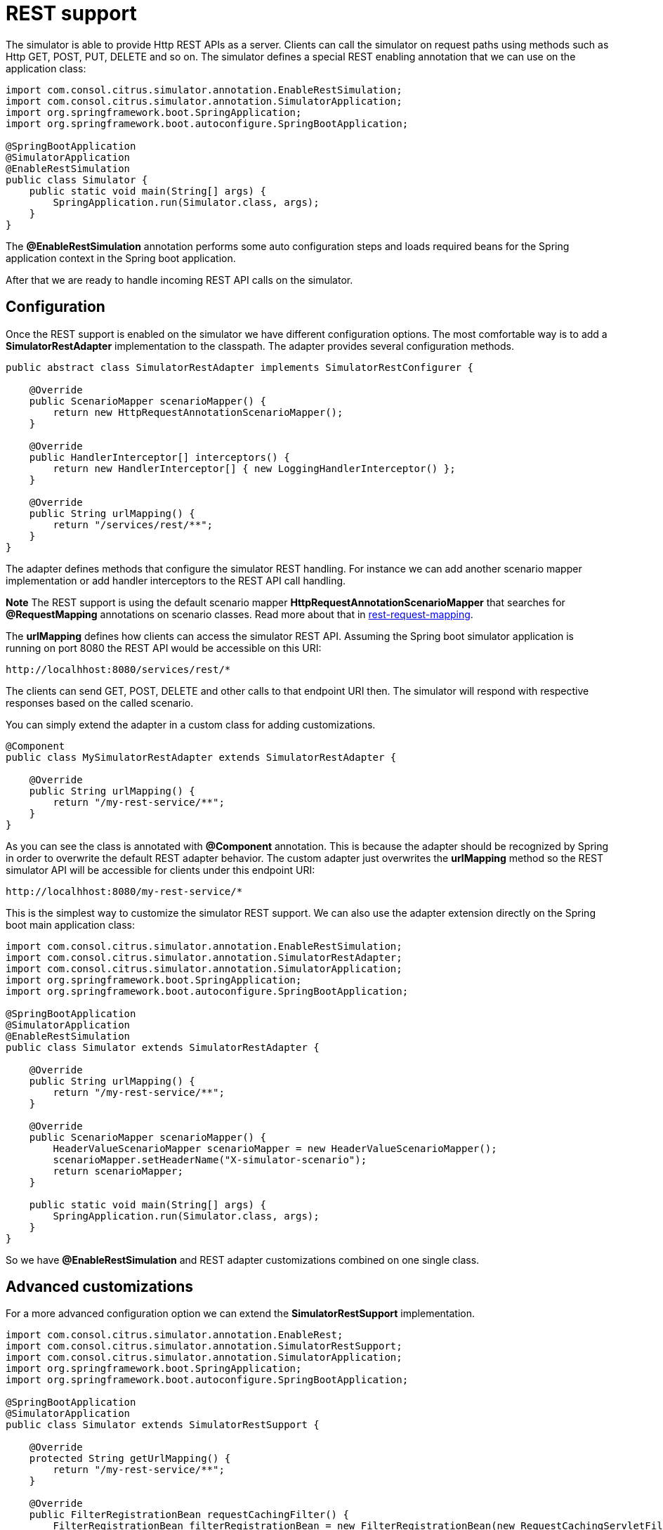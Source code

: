 [[rest]]
= REST support

The simulator is able to provide Http REST APIs as a server. Clients can call the simulator on request paths using methods such as
Http GET, POST, PUT, DELETE and so on. The simulator defines a special REST enabling annotation that we can use on the application class:

[source,java]
----
import com.consol.citrus.simulator.annotation.EnableRestSimulation;
import com.consol.citrus.simulator.annotation.SimulatorApplication;
import org.springframework.boot.SpringApplication;
import org.springframework.boot.autoconfigure.SpringBootApplication;

@SpringBootApplication
@SimulatorApplication
@EnableRestSimulation
public class Simulator {
    public static void main(String[] args) {
        SpringApplication.run(Simulator.class, args);
    }
}
----

The *@EnableRestSimulation* annotation performs some auto configuration steps and loads required beans for the Spring application context
in the Spring boot application.

After that we are ready to handle incoming REST API calls on the simulator.

[[rest-config]]
== Configuration

Once the REST support is enabled on the simulator we have different configuration options. The most comfortable way is to
add a *SimulatorRestAdapter* implementation to the classpath. The adapter provides several configuration methods.

[source,java]
----
public abstract class SimulatorRestAdapter implements SimulatorRestConfigurer {

    @Override
    public ScenarioMapper scenarioMapper() {
        return new HttpRequestAnnotationScenarioMapper();
    }

    @Override
    public HandlerInterceptor[] interceptors() {
        return new HandlerInterceptor[] { new LoggingHandlerInterceptor() };
    }

    @Override
    public String urlMapping() {
        return "/services/rest/**";
    }
}
----

The adapter defines methods that configure the simulator REST handling. For instance we can add another scenario mapper implementation or
add handler interceptors to the REST API call handling.

*Note*
The REST support is using the default scenario mapper *HttpRequestAnnotationScenarioMapper* that searches for *@RequestMapping* annotations
on scenario classes. Read more about that in link:#rest-request-mapping[rest-request-mapping].

The *urlMapping* defines how clients can access the simulator REST API. Assuming the Spring boot simulator application is running on port 8080 the
REST API would be accessible on this URI:

[source]
----
http://localhhost:8080/services/rest/*
----

The clients can send GET, POST, DELETE and other calls to that endpoint URI then. The simulator will respond with respective responses based on the called
scenario.

You can simply extend the adapter in a custom class for adding customizations.

[source,java]
----
@Component
public class MySimulatorRestAdapter extends SimulatorRestAdapter {

    @Override
    public String urlMapping() {
        return "/my-rest-service/**";
    }
}
----

As you can see the class is annotated with *@Component* annotation. This is because the adapter should be recognized by Spring in order to overwrite the default
REST adapter behavior. The custom adapter just overwrites the *urlMapping* method so the REST simulator API will be accessible for clients under this endpoint URI:

[source]
----
http://localhhost:8080/my-rest-service/*
----

This is the simplest way to customize the simulator REST support. We can also use the adapter extension directly on the Spring boot main application class:

[source,java]
----
import com.consol.citrus.simulator.annotation.EnableRestSimulation;
import com.consol.citrus.simulator.annotation.SimulatorRestAdapter;
import com.consol.citrus.simulator.annotation.SimulatorApplication;
import org.springframework.boot.SpringApplication;
import org.springframework.boot.autoconfigure.SpringBootApplication;

@SpringBootApplication
@SimulatorApplication
@EnableRestSimulation
public class Simulator extends SimulatorRestAdapter {

    @Override
    public String urlMapping() {
        return "/my-rest-service/**";
    }

    @Override
    public ScenarioMapper scenarioMapper() {
        HeaderValueScenarioMapper scenarioMapper = new HeaderValueScenarioMapper();
        scenarioMapper.setHeaderName("X-simulator-scenario");
        return scenarioMapper;
    }

    public static void main(String[] args) {
        SpringApplication.run(Simulator.class, args);
    }
}
----

So we have *@EnableRestSimulation* and REST adapter customizations combined on one single class.

[[rest-customization]]
== Advanced customizations

For a more advanced configuration option we can extend the *SimulatorRestSupport* implementation.

[source,java]
----
import com.consol.citrus.simulator.annotation.EnableRest;
import com.consol.citrus.simulator.annotation.SimulatorRestSupport;
import com.consol.citrus.simulator.annotation.SimulatorApplication;
import org.springframework.boot.SpringApplication;
import org.springframework.boot.autoconfigure.SpringBootApplication;

@SpringBootApplication
@SimulatorApplication
public class Simulator extends SimulatorRestSupport {

    @Override
    protected String getUrlMapping() {
        return "/my-rest-service/**";
    }

    @Override
    public FilterRegistrationBean requestCachingFilter() {
        FilterRegistrationBean filterRegistrationBean = new FilterRegistrationBean(new RequestCachingServletFilter());

        String urlMapping = getUrlMapping();
        if (urlMapping.endsWith("**")) {
            urlMapping = urlMapping.substring(0, urlMapping.length() - 1);
        }
        filterRegistrationBean.setUrlPatterns(Collections.singleton(urlMapping));
        return filterRegistrationBean;
    }

    @Override
    public HandlerMapping handlerMapping(ApplicationContext applicationContext) {
        SimpleUrlHandlerMapping handlerMapping = new SimpleUrlHandlerMapping();
        handlerMapping.setOrder(Ordered.HIGHEST_PRECEDENCE);
        handlerMapping.setAlwaysUseFullPath(true);

        Map<String, Object> mappings = new HashMap<>();
        mappings.put(getUrlMapping(), getRestController(applicationContext));

        handlerMapping.setUrlMap(mappings);
        handlerMapping.setInterceptors(interceptors());

        return handlerMapping;
    }

    public static void main(String[] args) {
        SpringApplication.run(Simulator.class, args);
    }
}
----

With that configuration option we can overwrite REST support auto configuration features on the simulator such as the *requestCachingFilter* or the *handlerMapping*.
We can not use the *@EnableRestSimulation* auto configuration annotation then. Instead we extend the *SimulatorRestSupport* implementation directly.

[[rest-request-mapping]]
== Request mapping

By default the simulator will map incoming requests to scenarios using so called mapping keys that are evaluated on the incoming request. When using REST support on
the simulator we can also use *@RequestMapping* annotations on scenarios in order to map incoming requests.

This looks like follows:

[source,java]
----
@Scenario("Hello")
@RequestMapping(value = "/services/rest/simulator/hello", method = RequestMethod.POST)
public class HelloScenario extends AbstractSimulatorScenario {

    @Override
    public void run(ScenarioDesigner scenario) {
        scenario
            .receive()
            .payload("<Hello xmlns=\"http://citrusframework.org/schemas/hello\">" +
                        "Say Hello!" +
                     "</Hello>");

        scenario
            .send()
            .payload("<HelloResponse xmlns=\"http://citrusframework.org/schemas/hello\">" +
                        "Hi there!" +
                     "</HelloResponse>");
    }
}
----

As you can see the example above uses *@RequestMapping* annotation in addition to the *@Scenario* annotation. All requests on the request path
*/services/rest/simulator/hello* of method *POST* will be mapped to the scenario. With this strategy the simulator is able to map requests based
on methods, request paths and query parameters.

The mapping strategy requires a special scenario mapper implementation that is used by default. This scenario mapper automatically scans for scenarios with *@RequestMapping* annotations.
The *HttpRequestAnnotationScenarioMapper* is active by default when enabling REST support on the simulator. Of course you can use traditional scenario mappers, too when using REST.
So in case you need to apply different mapping strategies you can overwrite the scenario mapper implementation in the configuration adapter.

[[rest-status-code]]
== Http responses

As Http is a synchronous messaging transport by its nature we can provide response messages to the calling client. In Http REST APIs this should include some Http status code.
You can specify the Http status code very easy when using the Citrus Java DSL methods as shown in the next example.

[source,java]
----
@Scenario("Hello")
@RequestMapping(value = "/services/rest/simulator/hello", method = RequestMethod.POST)
public class HelloScenario extends AbstractSimulatorScenario {

    @Override
    public void run(ScenarioDesigner scenario) {
        scenario
            .http()
            .receive()
            .post()
            .payload("<Hello xmlns=\"http://citrusframework.org/schemas/hello\">" +
                    "Say Hello!" +
                    "</Hello>");

        scenario
            .http()
            .send()
            .response(HttpStatus.OK)
            .payload("<HelloResponse xmlns=\"http://citrusframework.org/schemas/hello\">" +
                    "Hi there!" +
                    "</HelloResponse>");
    }
}
----

The Http Java DSL extension in Citrus provides easy access to Http related identities such as request methods, query parameters and status codes. Please
see the official Citrus documentation for more details how to use this Http specific Java fluent API.

[[rest-swagger]]
== Swagger support

The simulator application is able to read link:https://swagger.io/[Swagger] link:https://github.com/OAI/OpenAPI-Specification/blob/master/versions/3.0.0.md[Open API V3.0] specifications for auto
generating simulator scenarios for each operation. The Open API specification defines available REST request paths, supported methods (GET, POST, PUT, DELETE, ...) and their outcome when clients
call that API operations. The simulator generates basic scenarios for these specification information.

See the following sample how to do that:

[source,java]
----
@SpringBootApplication
@SimulatorApplication
@EnableRestSimulation
public class Simulator extends SimulatorRestAdapter {

    public static void main(String[] args) {
        SpringApplication.run(Simulator.class, args);
    }

    @Override
    public ScenarioMapper scenarioMapper() {
        return new HttpRequestPathScenarioMapper();
    }

    @Override
    public String urlMapping(SimulatorRestConfigurationProperties simulatorRestConfiguration) {
        return "/petstore/v2/**";
    }

    @Override
    public EndpointAdapter fallbackEndpointAdapter() {
        return new StaticEndpointAdapter() {
            @Override
            protected Message handleMessageInternal(Message message) {
                return new HttpMessage().status(HttpStatus.NOT_FOUND);
            }
        };
    }

    @Bean
    public static HttpScenarioGenerator scenarioGenerator(SimulatorConfigurationProperties simulatorConfiguration) {
        HttpScenarioGenerator generator = new HttpScenarioGenerator(new ClassPathResource("swagger/petstore-api.json"));
        generator.setSimulatorConfiguration(simulatorConfiguration);
        generator.setContextPath("/petstore");
        return generator;
    }
}
----

The listing above adds a `HttpScenarioGenerator` as Spring bean to the simulator application. The generator receives the swagger api file location `swagger/petstore-api.json` and the
context path for this API. In addition to that we need to set a special scenario mapper implementation `HttpRequestPathScenarioMapper` that is aware of generated REST scenarios.

Also we set a custom fallback endpoint adapter. This one is used when no scenario matches the incoming request or when the scenario itself did not produce a proper response because of
some validation error.

On startup the generator dynamically generates a scenario for each operation defined in that swagger api file. You can review all generated scenarios in the user interface.

Let's have a look at a sample operation in that *petstore* swagger api file:

[source,json]
----
"/pet/findByStatus": {
  "get": {
    "tags": [
      "pet"
    ],
    "summary": "Finds Pets by status",
    "description": "Multiple status values can be provided with comma separated strings",
    "operationId": "findPetsByStatus",
    "produces": [
      "application/xml",
      "application/json"
    ],
    "parameters": [
      {
        "name": "status",
        "in": "query",
        "description": "Status values that need to be considered for filter",
        "required": true,
        "type": "array",
        "items": {
          "type": "string",
          "enum": [
            "available",
            "pending",
            "sold"
          ],
          "default": "available"
        },
        "collectionFormat": "multi"
      }
    ],
    "responses": {
      "200": {
        "description": "successful operation",
        "schema": {
          "type": "array",
          "items": {
            "$ref": "#/definitions/Pet"
          }
        }
      },
      "400": {
        "description": "Invalid status value"
      }
    },
    "security": [
      {
        "petstore_auth": [
          "write:pets",
          "read:pets"
        ]
      }
    ]
  }
}
----

The REST operation above defines a *GET* method on */pet/findByStatus*. The required query parameter *status* is defined to filter the returned list of pets. As a response
the API defines *200 OK* with an array of *Pet* objects. In addition to that *400* response is defined when the *status* parameter is not within its restriction enumeration *available, pending, sold*.

*IMPORTANT:* _The simulator will always generate the success case exclusively. Here this would be the *200 OK* response. Other response variations are not generated up to now!_

The generated scenario for this operation verifies that the request is using *GET* method on request path */pet/findByStatus*. Also the scenario verifies the existence of the *status* query
parameter and that the value is within the enumeration boundaries.

Only in case these verification steps are performed successfully the simulator scenario generates a proper response *200 OK* that contains a dynamic array of pet objects.

Let's have a look at the communication on that scenario:

.Request
[source]
----
GET http://localhost:8080/petstore/v2/pet/findByStatus?status=pending
Accept:application/json
Content-Type:text/plain;charset=UTF-8
Content-Length:0
----

.Response
[source]
----
HTTP/1.1 200
X-Application-Context:application
Content-Type:application/json
Content-Length:193
Date:Wed, 13 Sep 2017 08:13:52 GMT

[{"id": 5243024128,"category": {"id": 5032916791,"name": "hneBENfFDq"},"name": "JjZhcsvSRA","photoUrls": ["GwSVIBOhsi"],"tags": [{"id": 8074462757,"name": "DYwotNekKc"}],"status": "available"}]
----

The request did match all verification steps on the simulator for this operation. Following from that we receive a generated response message with some sample data as array of pet objects. The simulator
is able to generate dynamic identifier such as *id*, *category* and *name* values. According to the field type the simulator generates dynamic number of string values. When there is a enumeration value restriction as seen in *status*
the simulator generates a dynamic enumeration value.

This is how we always get a proper generated response from the simulator API. The petstore swagger Open API specification defines the returned objects and how to validate the incoming requests.

Just in case we sent an invalid request according to the Open API specification we do not get a proper response.

.Request
[source]
----
GET http://localhost:8080/petstore/v2/pet/findByStatus
Accept:application/json
Content-Type:text/plain;charset=UTF-8
Content-Length:0
----

.Response
[source]
----
HTTP/1.1 404
X-Application-Context:application
Content-Type:text/plain;charset=UTF-8
Content-Length:0
Date:Wed, 13 Sep 2017 08:42:56 GMT
----

The sample request above is missing the required *status* query parameter on the *findByStatus* operation. As a result we get a *404 NOT_FOUND* response from the fallback endpoint adapter
as the scenario did not complete because of validation errors. You will see the failed scenario activity with proper error message on that missing *status* parameter in the user interface then.

This completes the auto generated scenario functionality based on Swagger Open API specifications.